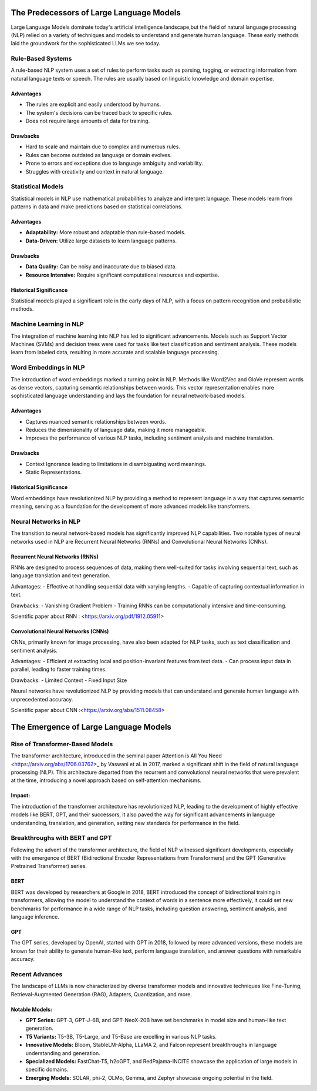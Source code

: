 The Predecessors of Large Language Models
=========================================
Large Language Models dominate today's artificial intelligence landscape,but the field of natural language processing (NLP) relied on a variety of techniques and models to understand and generate human language. These early methods laid the groundwork for the sophisticated LLMs we see today.


Rule-Based Systems
-------------------

A rule-based NLP system uses a set of rules to perform tasks such as parsing, tagging, or extracting information from natural language texts or speech. The rules are usually based on linguistic knowledge and domain expertise.

Advantages
~~~~~~~~~~~

- The rules are explicit and easily understood by humans.
- The system's decisions can be traced back to specific rules.
- Does not require large amounts of data for training.

Drawbacks
~~~~~~~~~~

- Hard to scale and maintain due to complex and numerous rules.
- Rules can become outdated as language or domain evolves.
- Prone to errors and exceptions due to language ambiguity and variability.
- Struggles with creativity and context in natural language.

Statistical Models
-------------------

Statistical models in NLP use mathematical probabilities to analyze and interpret language. These models learn from patterns in data and make predictions based on statistical correlations.

Advantages
~~~~~~~~~~

- **Adaptability:** More robust and adaptable than rule-based models.
- **Data-Driven:** Utilize large datasets to learn language patterns.

Drawbacks
~~~~~~~~~~

- **Data Quality:** Can be noisy and inaccurate due to biased data.
- **Resource Intensive:** Require significant computational resources and expertise.

Historical Significance
~~~~~~~~~~~~~~~~~~~~~~~~

Statistical models played a significant role in the early days of NLP, with a focus on pattern recognition and probabilistic methods.

Machine Learning in NLP
------------------------
The integration of machine learning into NLP has led to significant advancements. Models such as Support Vector Machines (SVMs) and decision trees were used for tasks like text classification and sentiment analysis. These models learn from labeled data, resulting in more accurate and scalable language processing.


Word Embeddings in NLP
----------------------

The introduction of word embeddings marked a turning point in NLP. Methods like Word2Vec and GloVe represent words as dense vectors, capturing semantic relationships between words. This vector representation enables more sophisticated language understanding and lays the foundation for neural network-based models.

Advantages
~~~~~~~~~~

- Captures nuanced semantic relationships between words.
- Reduces the dimensionality of language data, making it more manageable.
- Improves the performance of various NLP tasks, including sentiment analysis and machine translation.

Drawbacks
~~~~~~~~~~

- Context Ignorance leading to limitations in disambiguating word meanings.
- Static Representations.

Historical Significance
~~~~~~~~~~~~~~~~~~~~~~~

Word embeddings have revolutionized NLP by providing a method to represent language in a way that captures semantic meaning, serving as a foundation for the development of more advanced models like transformers.


Neural Networks in NLP
----------------------


The transition to neural network-based models has significantly improved NLP capabilities. Two notable types of neural networks used in NLP are Recurrent Neural Networks (RNNs) and Convolutional Neural Networks (CNNs).

Recurrent Neural Networks (RNNs)
~~~~~~~~~~~~~~~~~~~~~~~~~~~~~~~~

RNNs are designed to process sequences of data, making them well-suited for tasks involving sequential text, such as language translation and text generation.

Advantages:
- Effective at handling sequential data with varying lengths.
- Capable of capturing contextual information in text.

Drawbacks:
- Vanishing Gradient Problem
- Training RNNs can be computationally intensive and time-consuming.

Scientific paper about RNN : <https://arxiv.org/pdf/1912.05911>

Convolutional Neural Networks (CNNs)
~~~~~~~~~~~~~~~~~~~~~~~~~~~~~~~~~~~~

CNNs, primarily known for image processing, have also been adapted for NLP tasks, such as text classification and sentiment analysis.

Advantages:
- Efficient at extracting local and position-invariant features from text data.
- Can process input data in parallel, leading to faster training times.

Drawbacks:
- Limited Context
- Fixed Input Size

Neural networks have revolutionized NLP by providing models that can understand and generate human language with unprecedented accuracy.

Scientific paper about CNN :<https://arxiv.org/abs/1511.08458>



The Emergence of Large Language Models
=======================================

Rise of Transformer-Based Models
--------------------------------


The transformer architecture, introduced in the seminal paper Attention is All You Need <https://arxiv.org/abs/1706.03762>_ by Vaswani et al. in 2017, marked a significant shift in the field of natural language processing (NLP). This architecture departed from the recurrent and convolutional neural networks that were prevalent at the time, introducing a novel approach based on self-attention mechanisms.

Impact:
~~~~~~~

The introduction of the transformer architecture has revolutionized NLP, leading to the development of highly effective models like BERT, GPT, and their successors, it also paved the way for significant advancements in language understanding, translation, and generation, setting new standards for performance in the field.

Breakthroughs with BERT and GPT
--------------------------------

Following the advent of the transformer architecture, the field of NLP witnessed significant developments, especially with the emergence of BERT (Bidirectional Encoder Representations from Transformers) and the GPT (Generative Pretrained Transformer) series.


BERT 
~~~~~
BERT was developed by researchers at Google in 2018, BERT introduced the concept of bidirectional training in transformers, allowing the model to understand the context of words in a sentence more effectively, it could set new benchmarks for performance in a wide range of NLP tasks, including question answering, sentiment analysis, and language inference.




GPT 
~~~~
The GPT series, developed by OpenAI, started with GPT in 2018, followed by more advanced versions, these models are known for their ability to generate human-like text, perform language translation, and answer questions with remarkable accuracy.


Recent Advances
----------------

The landscape of LLMs is now characterized by diverse transformer models and innovative techniques like Fine-Tuning, Retrieval-Augmented Generation (RAG), Adapters, Quantization, and more. 


Notable Models:
~~~~~~~~~~~~~~~

- **GPT Series:** GPT-3, GPT-J-6B, and GPT-NeoX-20B have set benchmarks in model size and human-like text generation.
- **T5 Variants:** T5-3B, T5-Large, and T5-Base are excelling in various NLP tasks.
- **Innovative Models:** Bloom, StableLM-Alpha, LLaMA 2, and Falcon represent breakthroughs in language understanding and generation.
- **Specialized Models:** FastChat-T5, h2oGPT, and RedPajama-INCITE showcase the application of large models in specific domains.
- **Emerging Models:**  SOLAR, phi-2, OLMo, Gemma, and Zephyr showcase ongoing potential in the field.
